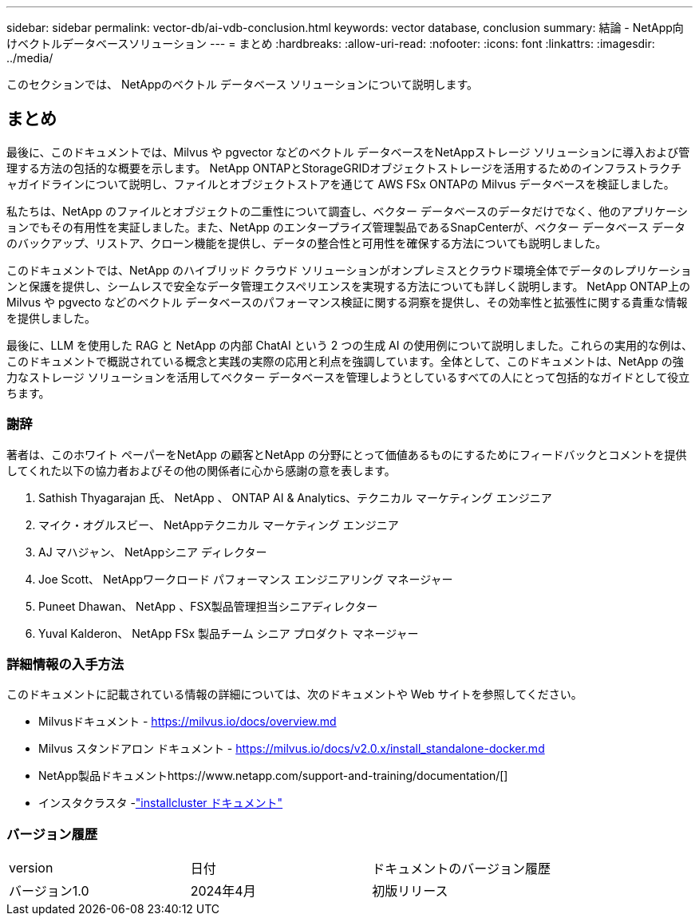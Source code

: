 ---
sidebar: sidebar 
permalink: vector-db/ai-vdb-conclusion.html 
keywords: vector database, conclusion 
summary: 結論 - NetApp向けベクトルデータベースソリューション 
---
= まとめ
:hardbreaks:
:allow-uri-read: 
:nofooter: 
:icons: font
:linkattrs: 
:imagesdir: ../media/


[role="lead"]
このセクションでは、 NetAppのベクトル データベース ソリューションについて説明します。



== まとめ

最後に、このドキュメントでは、Milvus や pgvector などのベクトル データベースをNetAppストレージ ソリューションに導入および管理する方法の包括的な概要を示します。  NetApp ONTAPとStorageGRIDオブジェクトストレージを活用するためのインフラストラクチャガイドラインについて説明し、ファイルとオブジェクトストアを通じて AWS FSx ONTAPの Milvus データベースを検証しました。

私たちは、NetApp のファイルとオブジェクトの二重性について調査し、ベクター データベースのデータだけでなく、他のアプリケーションでもその有用性を実証しました。また、NetApp のエンタープライズ管理製品であるSnapCenterが、ベクター データベース データのバックアップ、リストア、クローン機能を提供し、データの整合性と可用性を確保する方法についても説明しました。

このドキュメントでは、NetApp のハイブリッド クラウド ソリューションがオンプレミスとクラウド環境全体でデータのレプリケーションと保護を提供し、シームレスで安全なデータ管理エクスペリエンスを実現する方法についても詳しく説明します。  NetApp ONTAP上の Milvus や pgvecto などのベクトル データベースのパフォーマンス検証に関する洞察を提供し、その効率性と拡張性に関する貴重な情報を提供しました。

最後に、LLM を使用した RAG と NetApp の内部 ChatAI という 2 つの生成 AI の使用例について説明しました。これらの実用的な例は、このドキュメントで概説されている概念と実践の実際の応用と利点を強調しています。全体として、このドキュメントは、NetApp の強力なストレージ ソリューションを活用してベクター データベースを管理しようとしているすべての人にとって包括的なガイドとして役立ちます。



=== 謝辞

著者は、このホワイト ペーパーをNetApp の顧客とNetApp の分野にとって価値あるものにするためにフィードバックとコメントを提供してくれた以下の協力者およびその他の関係者に心から感謝の意を表します。

. Sathish Thyagarajan 氏、 NetApp 、 ONTAP AI & Analytics、テクニカル マーケティング エンジニア
. マイク・オグルスビー、 NetAppテクニカル マーケティング エンジニア
. AJ マハジャン、 NetAppシニア ディレクター
. Joe Scott、 NetAppワークロード パフォーマンス エンジニアリング マネージャー
. Puneet Dhawan、 NetApp 、FSX製品管理担当シニアディレクター
. Yuval Kalderon、 NetApp FSx 製品チーム シニア プロダクト マネージャー




=== 詳細情報の入手方法

このドキュメントに記載されている情報の詳細については、次のドキュメントや Web サイトを参照してください。

* Milvusドキュメント - https://milvus.io/docs/overview.md[]
* Milvus スタンドアロン ドキュメント - https://milvus.io/docs/v2.0.x/install_standalone-docker.md[]
* NetApp製品ドキュメントhttps://www.netapp.com/support-and-training/documentation/[]
* インスタクラスタ -link:https://www.instaclustr.com/support/documentation/?_bt=&_bk=&_bm=&_bn=x&_bg=&utm_term=&utm_campaign=&utm_source=adwords&utm_medium=ppc&hsa_acc=1467100120&hsa_cam=20766399079&hsa_grp=&hsa_ad=&hsa_src=x&hsa_tgt=&hsa_kw=&hsa_mt=&hsa_net=adwords&hsa_ver=3&gad_source=1&gclid=CjwKCAjw26KxBhBDEiwAu6KXtzOZhN0dl0H1smOMcj9nsC0qBQphdMqFR7IrVQqeG2Y4aHWydUMj2BoCdFwQAvD_BwE["installcluster ドキュメント"]




=== バージョン履歴

|===


| version | 日付 | ドキュメントのバージョン履歴 


| バージョン1.0 | 2024年4月 | 初版リリース 
|===